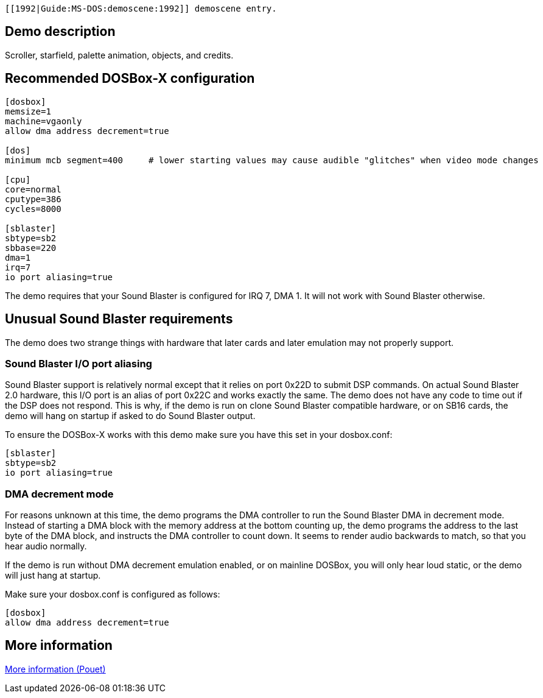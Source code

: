  [[1992|Guide:MS‐DOS:demoscene:1992]] demoscene entry.

Demo description
----------------

Scroller, starfield, palette animation, objects, and credits.

Recommended DOSBox-X configuration
----------------------------------

....
[dosbox]
memsize=1
machine=vgaonly
allow dma address decrement=true

[dos]
minimum mcb segment=400     # lower starting values may cause audible "glitches" when video mode changes

[cpu]
core=normal
cputype=386
cycles=8000

[sblaster]
sbtype=sb2
sbbase=220
dma=1
irq=7
io port aliasing=true
....

The demo requires that your Sound Blaster is configured for IRQ 7, DMA
1. It will not work with Sound Blaster otherwise.

Unusual Sound Blaster requirements
----------------------------------

The demo does two strange things with hardware that later cards and
later emulation may not properly support.

Sound Blaster I/O port aliasing
~~~~~~~~~~~~~~~~~~~~~~~~~~~~~~~

Sound Blaster support is relatively normal except that it relies on port
0x22D to submit DSP commands. On actual Sound Blaster 2.0 hardware, this
I/O port is an alias of port 0x22C and works exactly the same. The demo
does not have any code to time out if the DSP does not respond. This is
why, if the demo is run on clone Sound Blaster compatible hardware, or
on SB16 cards, the demo will hang on startup if asked to do Sound
Blaster output.

To ensure the DOSBox-X works with this demo make sure you have this set
in your dosbox.conf:

....
[sblaster]
sbtype=sb2
io port aliasing=true
....

DMA decrement mode
~~~~~~~~~~~~~~~~~~

For reasons unknown at this time, the demo programs the DMA controller
to run the Sound Blaster DMA in decrement mode. Instead of starting a
DMA block with the memory address at the bottom counting up, the demo
programs the address to the last byte of the DMA block, and instructs
the DMA controller to count down. It seems to render audio backwards to
match, so that you hear audio normally.

If the demo is run without DMA decrement emulation enabled, or on
mainline DOSBox, you will only hear loud static, or the demo will just
hang at startup.

Make sure your dosbox.conf is configured as follows:

....
[dosbox]
allow dma address decrement=true
....

More information
----------------

http://www.pouet.net/prod.php?which=4182[More information (Pouet)]

